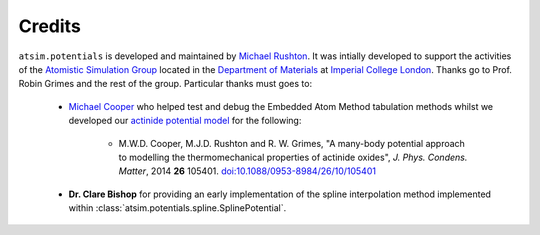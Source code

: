 *******
Credits
*******

``atsim.potentials`` is developed and maintained by `Michael Rushton`_.  It was intially developed to support the activities of the `Atomistic Simulation Group`_ located in the `Department of Materials`_ at `Imperial College London`_. Thanks go to Prof. Robin Grimes and the rest of the group. Particular thanks must goes to:

	* `Michael Cooper`_ who helped test and debug the Embedded Atom Method tabulation methods whilst we developed our `actinide potential model`_ for the following:

		* M.W.D. Cooper, M.J.D. Rushton and R. W. Grimes, "A many-body potential approach to modelling the thermomechanical properties of actinide oxides", *J. Phys. Condens. Matter*, 2014 **26** 105401. `doi:10.1088/0953-8984/26/10/105401 <http://dx.doi.org/10.1088/0953-8984/26/10/105401>`_ 
		
	* **Dr. Clare Bishop** for providing an early implementation of the spline interpolation method implemented within :class:`atsim.potentials.spline.SplinePotential`.

.. _Michael Rushton: http://abulafia.mt.ic.ac.uk/groupmembers/michael
.. _actinide potential model: https://atomsim.org/potentials/actinides  
.. _Michael Cooper: https://scholar.google.co.uk/citations?user=gpYY_wsAAAAJ&hl=en&oi=ao
.. _Imperial College London: http://imperial.ac.uk
.. _Department of Materials: http://www.imperial.ac.uk/materials
.. _Atomistic Simulation Group: http://abulafia.mt.ic.ac.uk/
